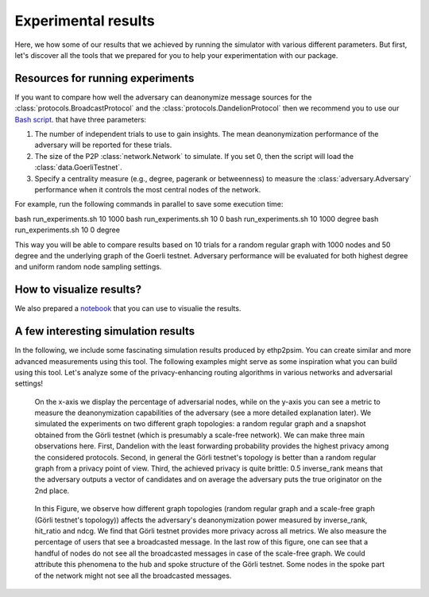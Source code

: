 Experimental results
====================

Here, we how some of our results that we achieved by running the simulator with various different parameters. But first, let's discover all the tools that we prepared for you to help your experimentation with our package.

Resources for running experiments
---------------------------------

If you want to compare how well the adversary can deanonymize message sources for the :class:`protocols.BroadcastProtocol` and the :class:`protocols.DandelionProtocol` then we recommend you to use our  `Bash script <https://github.com/ferencberes/ethp2psim/blob/main/scripts/run_experiments.sh>`_. that have three parameters:

#. The number of independent trials to use to gain insights. The mean deanonymization performance of the adversary will be reported for these trials.
#. The size of the P2P :class:`network.Network` to simulate. If you set 0, then the script will load the :class:`data.GoerliTestnet`.
#. Specify a centrality measure (e.g., degree, pagerank or betweenness) to measure the :class:`adversary.Adversary` performance when it controls the most central nodes of the network.

For example, run the following commands in parallel to save some execution time:

.. code-block:: bash

bash run_experiments.sh 10 1000
bash run_experiments.sh 10 0
bash run_experiments.sh 10 1000 degree
bash run_experiments.sh 10 0 degree

This way you will be able to compare results based on 10 trials for a random regular graph with 1000 nodes and 50 degree and the underlying graph of the Goerli testnet. Adversary performance will be evaluated for both highest degree and uniform random node sampling settings.

How to visualize results?
-------------------------

We also prepared a  `notebook <https://github.com/ferencberes/ethp2psim/blob/main/Results.ipynb>`_ that you can use to visualie the results.


A few interesting simulation results
------------------------------------

In the following, we include some fascinating simulation results produced by ethp2psim. You can create similar and more advanced measurements using this tool. The following examples might serve as some inspiration what you can build using this tool. Let's analyze some of the privacy-enhancing routing algorithms in various networks and adversarial settings!

..  figure:: ../../figures/broadcast_mode_inverse_rank.png

    On the x-axis we display the percentage of adversarial nodes, while on the y-axis you can see a metric to measure the deanonymization capabilities of the adversary (see a more detailed explanation later). We simulated the experiments on two different graph topologies: a random regular graph and a snapshot obtained from the Görli testnet (which is presumably a scale-free network). We can make three main observations here. First, Dandelion with the least forwarding probability provides the highest privacy among the considered protocols. Second, in general the Görli testnet's topology is better than a random regular graph from a privacy point of view. Third, the achieved privacy is quite brittle: 0.5 inverse_rank means that the adversary outputs a vector of candidates and on average the adversary puts the true originator on the 2nd place.


..  figure:: ../../figures/graph_model_comparision.png

    In this Figure, we observe how different graph topologies (random regular graph and a scale-free graph (Görli testnet's topology)) affects the adversary's deanonymization power measured by inverse_rank, hit_ratio and ndcg. We find that Görli testnet provides more privacy across all metrics. We also measure the percentage of users that see a broadcasted message. In the last row of this figure, one can see that a handful of nodes do not see all the broadcasted messages in case of the scale-free graph. We could attribute this phenomena to the hub and spoke structure of the Görli testnet. Some nodes in the spoke part of the network might not see all the broadcasted messages.

    